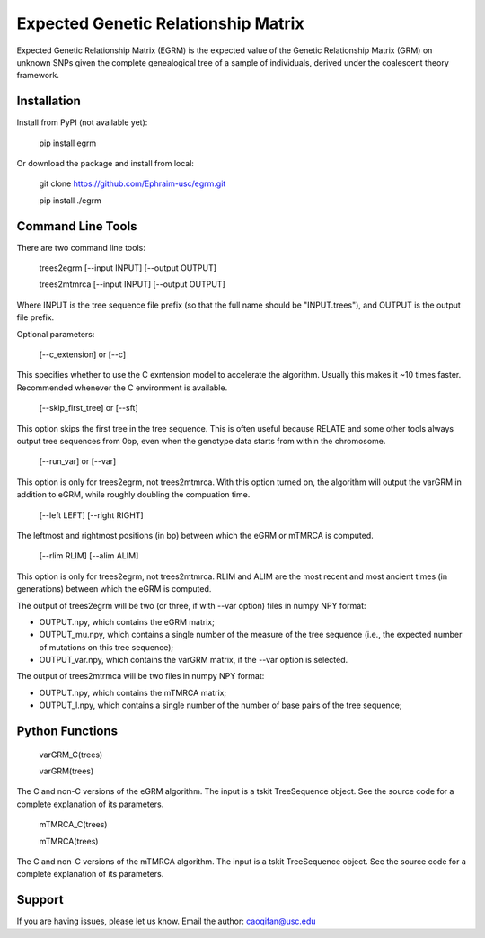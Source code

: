 Expected Genetic Relationship Matrix
========

Expected Genetic Relationship Matrix (EGRM) is the expected value of the Genetic Relationship Matrix (GRM) on unknown SNPs 
given the complete genealogical tree of a sample of individuals, derived under the coalescent theory framework.


Installation
------------

Install from PyPI (not available yet):

    pip install egrm

Or download the package and install from local:

    git clone https://github.com/Ephraim-usc/egrm.git
    
    pip install ./egrm


Command Line Tools
-----------------

There are two command line tools:

    trees2egrm [--input INPUT] [--output OUTPUT]
    
    trees2mtmrca [--input INPUT] [--output OUTPUT]

Where INPUT is the tree sequence file prefix (so that the full name should be "INPUT.trees"), and OUTPUT is the output file prefix.

Optional parameters:

    [--c_extension] or [--c]

This specifies whether to use the C exntension model to accelerate the algorithm.
Usually this makes it ~10 times faster.
Recommended whenever the C environment is available.

    [--skip_first_tree] or [--sft]

This option skips the first tree in the tree sequence.
This is often useful because RELATE and some other tools always output tree sequences from 0bp, even when the genotype data starts from within the chromosome.

    [--run_var] or [--var]

This option is only for trees2egrm, not trees2mtmrca.
With this option turned on, the algorithm will output the varGRM in addition to eGRM, while roughly doubling the compuation time.

    [--left LEFT] [--right RIGHT]

The leftmost and rightmost positions (in bp) between which the eGRM or mTMRCA is computed.

    [--rlim RLIM] [--alim ALIM]

This option is only for trees2egrm, not trees2mtmrca.
RLIM and ALIM are the most recent and most ancient times (in generations) between which the eGRM is computed.

The output of trees2egrm will be two (or three, if with --var option) files in numpy NPY format: 

-   OUTPUT.npy, which contains the eGRM matrix;

-   OUTPUT_mu.npy, which contains a single number of the measure of the tree sequence (i.e., the expected number of mutations on this tree sequence);

-   OUTPUT_var.npy, which contains the varGRM matrix, if the --var option is selected.

The output of trees2mtrmca will be two files in numpy NPY format: 

-   OUTPUT.npy, which contains the mTMRCA matrix;

-   OUTPUT_l.npy, which contains a single number of the number of base pairs of the tree sequence;



Python Functions
-----------------

    varGRM_C(trees)
    
    varGRM(trees)

The C and non-C versions of the eGRM algorithm. The input is a tskit TreeSequence object.
See the source code for a complete explanation of its parameters.

    mTMRCA_C(trees)
    
    mTMRCA(trees)

The C and non-C versions of the mTMRCA algorithm. The input is a tskit TreeSequence object.
See the source code for a complete explanation of its parameters.

Support
-------

If you are having issues, please let us know.
Email the author: caoqifan@usc.edu

